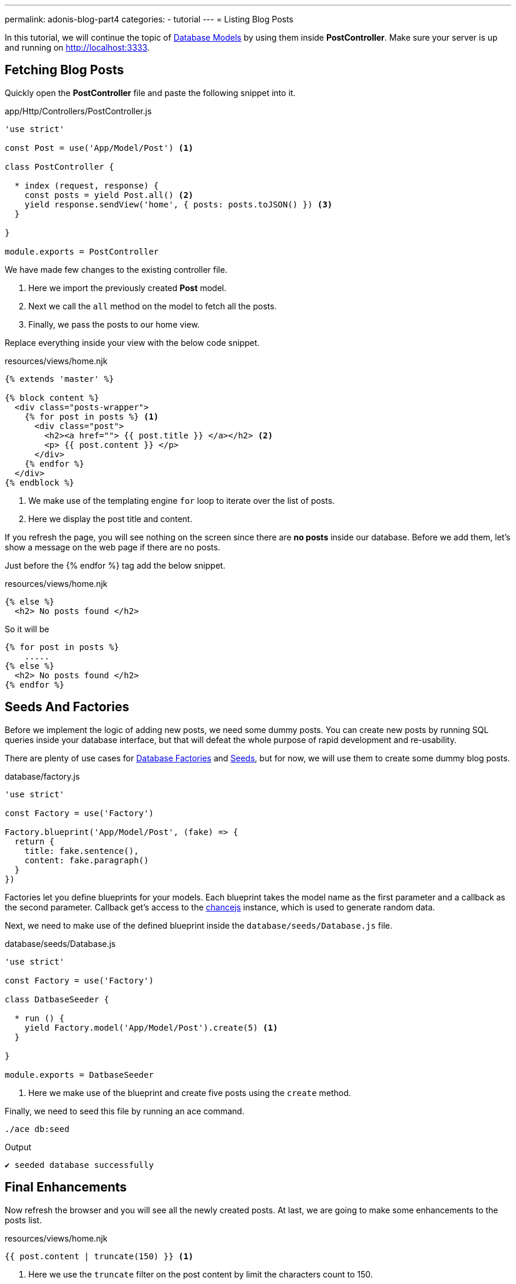 ---
permalink: adonis-blog-part4
categories:
- tutorial
---
= Listing Blog Posts

In this tutorial, we will continue the topic of link:adonis-blog-part3[Database Models] by using them inside *PostController*. Make sure your server is up and running on http://localhost:3333.

== Fetching Blog Posts
Quickly open the *PostController* file and paste the following snippet into it.

.app/Http/Controllers/PostController.js
[source, javascript]
----
'use strict'

const Post = use('App/Model/Post') <1>

class PostController {

  * index (request, response) {
    const posts = yield Post.all() <2>
    yield response.sendView('home', { posts: posts.toJSON() }) <3>
  }

}

module.exports = PostController
----

We have made few changes to the existing controller file.

<1> Here we import the previously created *Post* model.
<2> Next we call the `all` method on the model to fetch all the posts.
<3> Finally, we pass the posts to our home view.

Replace everything inside your view with the below code snippet.

.resources/views/home.njk
[source, twig]
----
{% extends 'master' %}

{% block content %}
  <div class="posts-wrapper">
    {% for post in posts %} <1>
      <div class="post">
        <h2><a href=""> {{ post.title }} </a></h2> <2>
        <p> {{ post.content }} </p>
      </div>
    {% endfor %}
  </div>
{% endblock %}
----

<1> We make use of the templating engine `for` loop to iterate over the list of posts.
<2> Here we display the post title and content.

If you refresh the page, you will see nothing on the screen since there are *no posts* inside our database. Before we add them, let's show a message on the web page if there are no posts.

Just before the {% endfor %} tag add the below snippet.

.resources/views/home.njk
[source, twig]
----
{% else %}
  <h2> No posts found </h2>
----

So it will be

[source, twig]
----
{% for post in posts %}
    .....
{% else %}
  <h2> No posts found </h2>
{% endfor %}
----

== Seeds And Factories

Before we implement the logic of adding new posts, we need some dummy posts. You can create new posts by running SQL queries inside your database interface, but that will defeat the whole purpose of rapid development and re-usability.

There are plenty of use cases for link:seeds-and-factories#_about_factories[Database Factories] and link:seeds-and-factories#_about_seeds[Seeds], but for now, we will use them to create some dummy blog posts.

.database/factory.js
[source, javascript]
----
'use strict'

const Factory = use('Factory')

Factory.blueprint('App/Model/Post', (fake) => {
  return {
    title: fake.sentence(),
    content: fake.paragraph()
  }
})
----

Factories let you define blueprints for your models. Each blueprint takes the model name as the first parameter and a callback as the second parameter. Callback get's access to the link:http://chancejs.com/[chancejs, window="_blank"] instance, which is used to generate random data.

Next, we need to make use of the defined blueprint inside the `database/seeds/Database.js` file.

.database/seeds/Database.js
[source, javascript]
----
'use strict'

const Factory = use('Factory')

class DatbaseSeeder {

  * run () {
    yield Factory.model('App/Model/Post').create(5) <1>
  }

}

module.exports = DatbaseSeeder
----

<1> Here we make use of the blueprint and create five posts using the `create` method.

Finally, we need to seed this file by running an ace command.

[source, bash]
----
./ace db:seed
----

.Output
[source]
----
✔ seeded database successfully
----

== Final Enhancements
Now refresh the browser and you will see all the newly created posts. At last, we are going to make some enhancements to the posts list.

.resources/views/home.njk
[source, twig]
----
{{ post.content | truncate(150) }} <1>
----

<1> Here we use the `truncate` filter on the post content by limit the characters count to 150.

.public/style.css
[source, css]
----
.post {
  margin-top: 30px;
  padding-bottom: 15px;
  border-bottom: 1px solid #e8e8e8;
}
----

=== Posts List Preview
image:http://res.cloudinary.com/adonisjs/image/upload/v1472841292/posts-list_wkpogd.png[]
